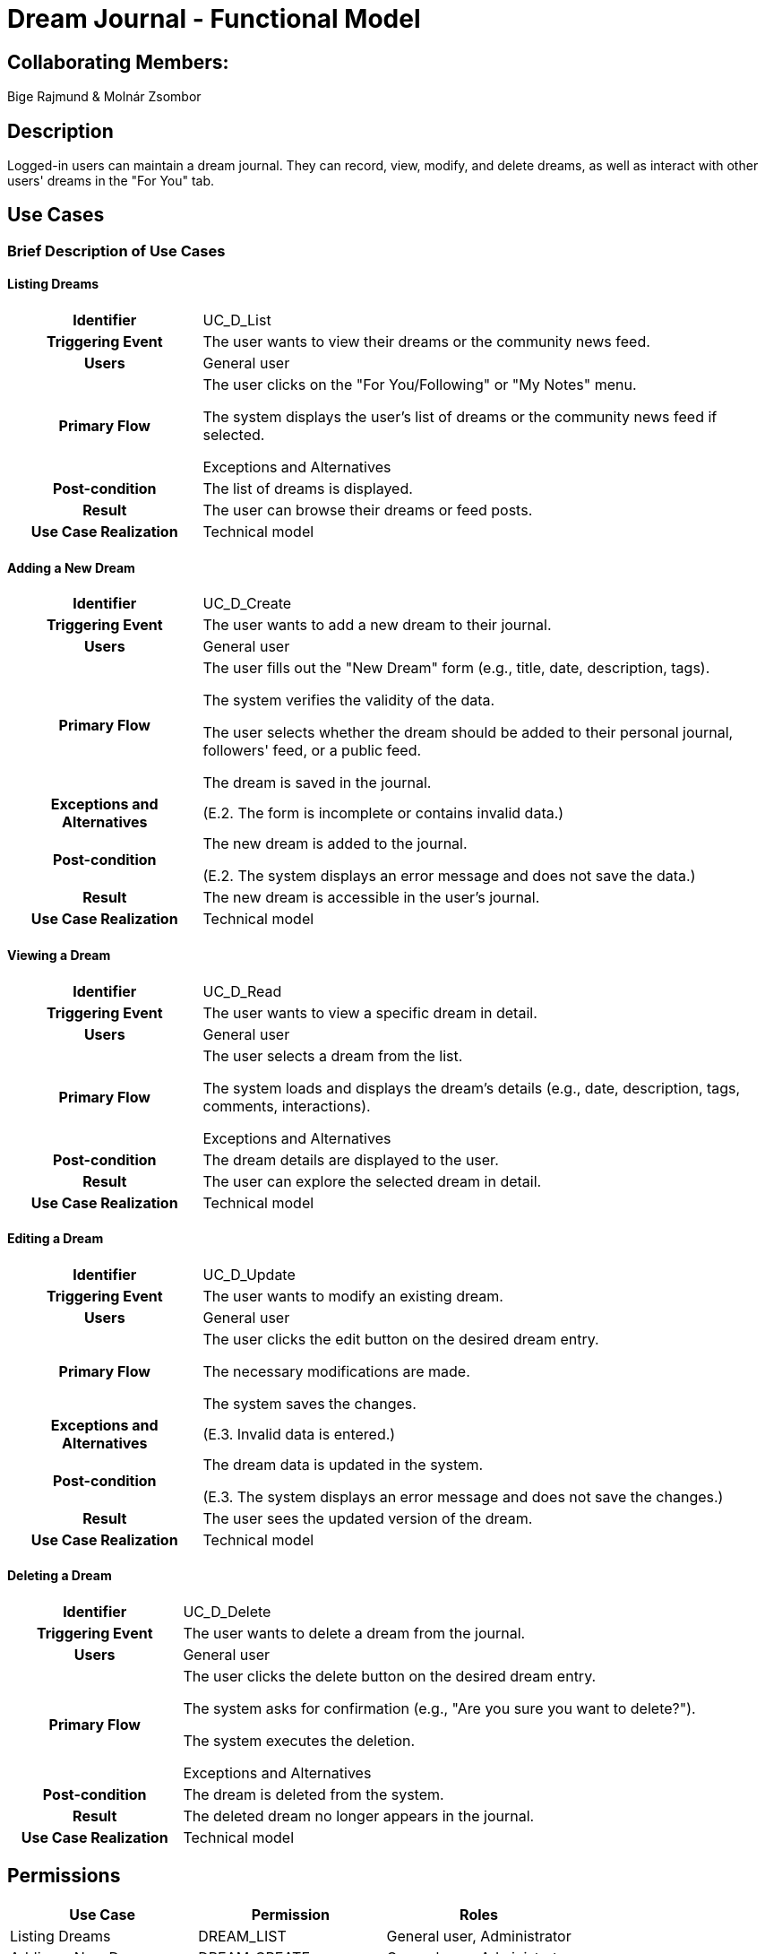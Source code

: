 = Dream Journal - Functional Model

== Collaborating Members:
Bige Rajmund & Molnár Zsombor

== Description

Logged-in users can maintain a dream journal. They can record, view, modify, and delete dreams, as well as interact with other users' dreams in the "For You" tab.

== Use Cases

=== Brief Description of Use Cases

==== Listing Dreams
[cols="1h,3"]
|===
| Identifier
| UC_D_List

| Triggering Event
| The user wants to view their dreams or the community news feed.

| Users
| General user

| Primary Flow
|

The user clicks on the "For You/Following" or "My Notes" menu.

The system displays the user's list of dreams or the community news feed if selected.

Exceptions and Alternatives

| Post-condition
| The list of dreams is displayed.

| Result
| The user can browse their dreams or feed posts.

| Use Case Realization
| Technical model

|===

==== Adding a New Dream
[cols="1h,3"]
|===
| Identifier
| UC_D_Create

| Triggering Event
| The user wants to add a new dream to their journal.

| Users
| General user

| Primary Flow
|

The user fills out the "New Dream" form (e.g., title, date, description, tags).

The system verifies the validity of the data.

The user selects whether the dream should be added to their personal journal, followers' feed, or a public feed.

The dream is saved in the journal.

| Exceptions and Alternatives
| (E.2. The form is incomplete or contains invalid data.)

| Post-condition
| The new dream is added to the journal.

(E.2. The system displays an error message and does not save the data.)

| Result
| The new dream is accessible in the user's journal.

| Use Case Realization
| Technical model

|===

==== Viewing a Dream
[cols="1h,3"]
|===
| Identifier
| UC_D_Read

| Triggering Event
| The user wants to view a specific dream in detail.

| Users
| General user

| Primary Flow
|

The user selects a dream from the list.

The system loads and displays the dream’s details (e.g., date, description, tags, comments, interactions).

Exceptions and Alternatives

| Post-condition
| The dream details are displayed to the user.

| Result
| The user can explore the selected dream in detail.

| Use Case Realization
| Technical model

|===

==== Editing a Dream
[cols="1h,3"]
|===
| Identifier
| UC_D_Update

| Triggering Event
| The user wants to modify an existing dream.

| Users
| General user

| Primary Flow
|

The user clicks the edit button on the desired dream entry.

The necessary modifications are made.

The system saves the changes.

| Exceptions and Alternatives
| (E.3. Invalid data is entered.)

| Post-condition
| The dream data is updated in the system.

(E.3. The system displays an error message and does not save the changes.)

| Result
| The user sees the updated version of the dream.

| Use Case Realization
| Technical model

|===

==== Deleting a Dream
[cols="1h,3"]
|===
| Identifier
| UC_D_Delete

| Triggering Event
| The user wants to delete a dream from the journal.

| Users
| General user

| Primary Flow
|

The user clicks the delete button on the desired dream entry.

The system asks for confirmation (e.g., "Are you sure you want to delete?").

The system executes the deletion.

Exceptions and Alternatives

| Post-condition
| The dream is deleted from the system.

| Result
| The deleted dream no longer appears in the journal.

| Use Case Realization
| Technical model

|===

== Permissions

[cols="1,1,1"]
|===
| Use Case | Permission | Roles

| Listing Dreams
| DREAM_LIST
| General user, Administrator

| Adding a New Dream
| DREAM_CREATE
| General user, Administrator

| Viewing a Dream
| DREAM_READ
| General user, Administrator

| Editing a Dream
| DREAM_UPDATE
| General user, Administrator

| Deleting a Dream
| DREAM_DELETE
| General user, Administrator

|===

== User Interface Design

=== Dream Listing Interface

==== Layout

==== Fields on the Interface

[cols="1,1,1,1,1"]
|===
| Name | Type | Required? | Editable? | Display

| Dream Type Filter
| Dropdown list
| No
| Yes
| Filter window

| Date Filter
| Date field
| No
| Yes
| Filter window

| Dream Title
| Label
| No
| No
| Among list items

|===

==== Available Actions on the Interface

[cols="1,1,1"]
|===
| Event | Description | Permission

| Selecting a Dream
| The user navigates to detailed dream view.
| DREAM_READ

| Adding a New Dream
| Clicking the "New Dream" button opens the form.
| DREAM_CREATE

|===

=== New Dream Entry Interface

==== Layout

==== Fields on the Interface

[cols="1,1,1,1,1"]
|===
| Name | Type | Required? | Editable? | Validation

| Dream Title
| Text input field
| Yes
| Yes
| At least 5 characters

| Dream Date
| Date field
| Yes
| Yes
| Cannot be a future date

| Description
| Text field
| Yes
| Yes
| At least 20 characters

| Tags
| Tag selector field
| No
| Yes
| Maximum 5 tags

|===

==== Available Actions on the Interface

[cols="1,1,1"]
|===
| Event | Description | Permission

| Save
| Executes "New Dream Entry" if the form is correctly filled.
| DREAM_CREATE

|===

=== Dream Viewing Interface

==== Layout

==== Fields on the Interface

[cols="1,1"]
|===
| Name | Type

| Dream Title
| Label

| Dream Date
| Label

| Description
| Text field

| Tags
| Tag selector field

|===

==== Available Actions on the Interface

[cols="1,1,1"]
|===
| Event | Description | Permission

| Edit
| Opens the dream editing interface.
| DREAM_UPDATE

| Delete
| Displays confirmation for deleting the dream.
| DREAM_DELETE

|===